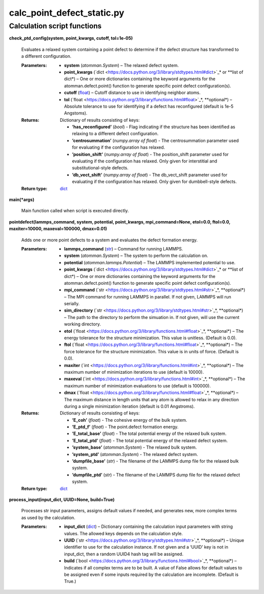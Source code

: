 
calc_point_defect_static.py
***************************


Calculation script functions
============================

**check_ptd_config(system, point_kwargs, cutoff, tol=1e-05)**

   Evaluates a relaxed system containing a point defect to determine
   if the defect structure has transformed to a different
   configuration.

   :Parameters:
      * **system** (*atomman.System*) – The relaxed defect system.

      * **point_kwargs** (`dict
        <https://docs.python.org/3/library/stdtypes.html#dict>`_* or
        **list of dict*) – One or more dictionaries containing the
        keyword arguments for the atomman.defect.point() function to
        generate specific point defect configuration(s).

      * **cutoff** (`float
        <https://docs.python.org/3/library/functions.html#float>`_) –
        Cutoff distance to use in identifying neighbor atoms.

      * **tol** (`float
        <https://docs.python.org/3/library/functions.html#float>`_*,
        **optional*) – Absolute tolerance to use for identifying if a
        defect has reconfigured (default is 1e-5 Angstoms).

   :Returns:
      Dictionary of results consisting of keys:

      * **’has_reconfigured’** (*bool*) - Flag indicating if the
        structure has been identified as relaxing to a different
        defect configuration.

      * **’centrosummation’** (*numpy.array of float*) - The
        centrosummation parameter used for evaluating if the
        configuration has relaxed.

      * **’position_shift’** (*numpy.array of float*) - The
        position_shift parameter used for evaluating if the
        configuration has relaxed. Only given for interstitial and
        substitutional-style defects.

      * **’db_vect_shift’** (*numpy.array of float*) - The
        db_vect_shift parameter used for evaluating if the
        configuration has relaxed. Only given for dumbbell-style
        defects.

   :Return type:
      `dict <https://docs.python.org/3/library/stdtypes.html#dict>`_

**main(*args)**

   Main function called when script is executed directly.

**pointdefect(lammps_command, system, potential, point_kwargs,
mpi_command=None, etol=0.0, ftol=0.0, maxiter=10000, maxeval=100000,
dmax=0.01)**

   Adds one or more point defects to a system and evaluates the defect
   formation energy.

   :Parameters:
      * **lammps_command** (`str
        <https://docs.python.org/3/library/stdtypes.html#str>`_) –
        Command for running LAMMPS.

      * **system** (*atomman.System*) – The system to perform the
        calculation on.

      * **potential** (*atomman.lammps.Potential*) – The LAMMPS
        implemented potential to use.

      * **point_kwargs** (`dict
        <https://docs.python.org/3/library/stdtypes.html#dict>`_* or
        **list of dict*) – One or more dictionaries containing the
        keyword arguments for the atomman.defect.point() function to
        generate specific point defect configuration(s).

      * **mpi_command** (`str
        <https://docs.python.org/3/library/stdtypes.html#str>`_*,
        **optional*) – The MPI command for running LAMMPS in parallel.
        If not given, LAMMPS will run serially.

      * **sim_directory** (`str
        <https://docs.python.org/3/library/stdtypes.html#str>`_*,
        **optional*) – The path to the directory to perform the
        simuation in.  If not given, will use the current working
        directory.

      * **etol** (`float
        <https://docs.python.org/3/library/functions.html#float>`_*,
        **optional*) – The energy tolerance for the structure
        minimization. This value is unitless. (Default is 0.0).

      * **ftol** (`float
        <https://docs.python.org/3/library/functions.html#float>`_*,
        **optional*) – The force tolerance for the structure
        minimization. This value is in units of force. (Default is
        0.0).

      * **maxiter** (`int
        <https://docs.python.org/3/library/functions.html#int>`_*,
        **optional*) – The maximum number of minimization iterations
        to use (default is 10000).

      * **maxeval** (`int
        <https://docs.python.org/3/library/functions.html#int>`_*,
        **optional*) – The maximum number of minimization evaluations
        to use (default is 100000).

      * **dmax** (`float
        <https://docs.python.org/3/library/functions.html#float>`_*,
        **optional*) – The maximum distance in length units that any
        atom is allowed to relax in any direction during a single
        minimization iteration (default is 0.01 Angstroms).

   :Returns:
      Dictionary of results consisting of keys:

      * **’E_coh’** (*float*) - The cohesive energy of the bulk
        system.

      * **’E_ptd_f’** (*float*) - The point.defect formation energy.

      * **’E_total_base’** (*float*) - The total potential energy of
        the relaxed bulk system.

      * **’E_total_ptd’** (*float*) - The total potential energy of
        the relaxed defect system.

      * **’system_base’** (*atomman.System*) - The relaxed bulk
        system.

      * **’system_ptd’** (*atomman.System*) - The relaxed defect
        system.

      * **’dumpfile_base’** (*str*) - The filename of the LAMMPS dump
        file for the relaxed bulk system.

      * **’dumpfile_ptd’** (*str*) - The filename of the LAMMPS dump
        file for the relaxed defect system.

   :Return type:
      `dict <https://docs.python.org/3/library/stdtypes.html#dict>`_

**process_input(input_dict, UUID=None, build=True)**

   Processes str input parameters, assigns default values if needed,
   and generates new, more complex terms as used by the calculation.

   :Parameters:
      * **input_dict** (`dict
        <https://docs.python.org/3/library/stdtypes.html#dict>`_) –
        Dictionary containing the calculation input parameters with
        string values.  The allowed keys depends on the calculation
        style.

      * **UUID** (`str
        <https://docs.python.org/3/library/stdtypes.html#str>`_*,
        **optional*) – Unique identifier to use for the calculation
        instance.  If not given and a ‘UUID’ key is not in input_dict,
        then a random UUID4 hash tag will be assigned.

      * **build** (`bool
        <https://docs.python.org/3/library/functions.html#bool>`_*,
        **optional*) – Indicates if all complex terms are to be built.
        A value of False allows for default values to be assigned even
        if some inputs required by the calculation are incomplete.
        (Default is True.)
